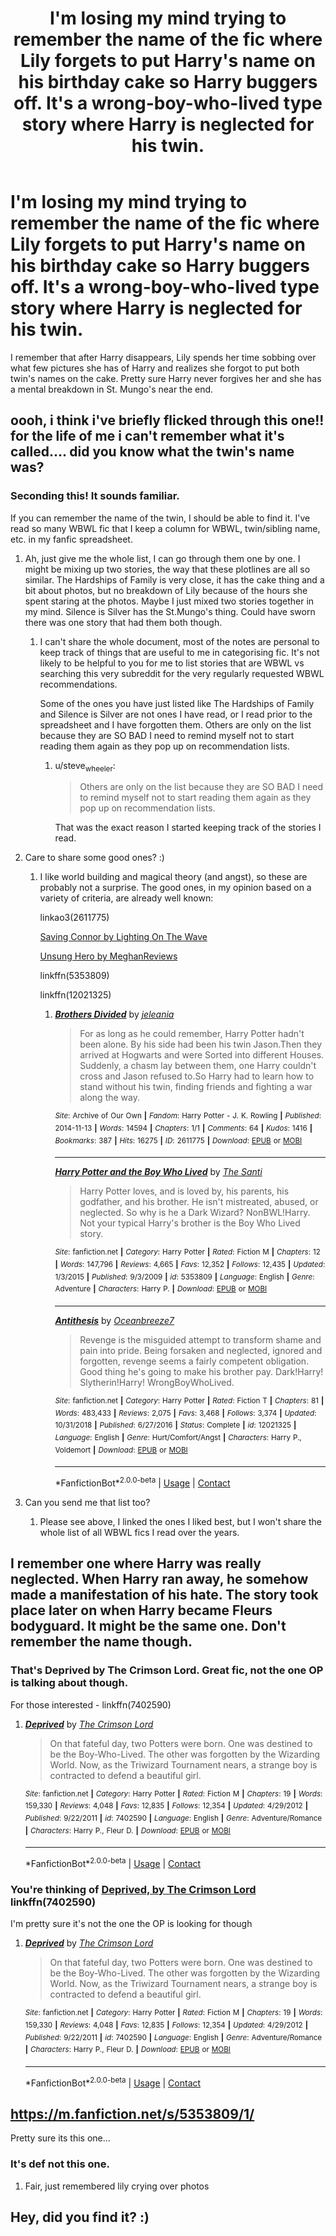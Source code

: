 #+TITLE: I'm losing my mind trying to remember the name of the fic where Lily forgets to put Harry's name on his birthday cake so Harry buggers off. It's a wrong-boy-who-lived type story where Harry is neglected for his twin.

* I'm losing my mind trying to remember the name of the fic where Lily forgets to put Harry's name on his birthday cake so Harry buggers off. It's a wrong-boy-who-lived type story where Harry is neglected for his twin.
:PROPERTIES:
:Author: EtherealEnigma2
:Score: 44
:DateUnix: 1598250851.0
:DateShort: 2020-Aug-24
:FlairText: What's That Fic?
:END:
I remember that after Harry disappears, Lily spends her time sobbing over what few pictures she has of Harry and realizes she forgot to put both twin's names on the cake. Pretty sure Harry never forgives her and she has a mental breakdown in St. Mungo's near the end.


** oooh, i think i've briefly flicked through this one!! for the life of me i can't remember what it's called.... did you know what the twin's name was?
:PROPERTIES:
:Author: macarena_macaroni
:Score: 9
:DateUnix: 1598262949.0
:DateShort: 2020-Aug-24
:END:

*** Seconding this! It sounds familiar.

If you can remember the name of the twin, I should be able to find it. I've read so many WBWL fic that I keep a column for WBWL, twin/sibling name, etc. in my fanfic spreadsheet.
:PROPERTIES:
:Author: alephnumber
:Score: 4
:DateUnix: 1598293745.0
:DateShort: 2020-Aug-24
:END:

**** Ah, just give me the whole list, I can go through them one by one. I might be mixing up two stories, the way that these plotlines are all so similar. The Hardships of Family is very close, it has the cake thing and a bit about photos, but no breakdown of Lily because of the hours she spent staring at the photos. Maybe I just mixed two stories together in my mind. Silence is Silver has the St.Mungo's thing. Could have sworn there was one story that had them both though.
:PROPERTIES:
:Author: EtherealEnigma2
:Score: 3
:DateUnix: 1598299391.0
:DateShort: 2020-Aug-25
:END:

***** I can't share the whole document, most of the notes are personal to keep track of things that are useful to me in categorising fic. It's not likely to be helpful to you for me to list stories that are WBWL vs searching this very subreddit for the very regularly requested WBWL recommendations.

Some of the ones you have just listed like The Hardships of Family and Silence is Silver are not ones I have read, or I read prior to the spreadsheet and I have forgotten them. Others are only on the list because they are SO BAD I need to remind myself not to start reading them again as they pop up on recommendation lists.
:PROPERTIES:
:Author: alephnumber
:Score: 3
:DateUnix: 1598310825.0
:DateShort: 2020-Aug-25
:END:

****** u/steve_wheeler:
#+begin_quote
  Others are only on the list because they are SO BAD I need to remind myself not to start reading them again as they pop up on recommendation lists.
#+end_quote

That was the exact reason I started keeping track of the stories I read.
:PROPERTIES:
:Author: steve_wheeler
:Score: 3
:DateUnix: 1598329770.0
:DateShort: 2020-Aug-25
:END:


**** Care to share some good ones? :)
:PROPERTIES:
:Score: 2
:DateUnix: 1598296773.0
:DateShort: 2020-Aug-24
:END:

***** I like world building and magical theory (and angst), so these are probably not a surprise. The good ones, in my opinion based on a variety of criteria, are already well known:

linkao3(2611775)

[[http://ffstories.net/lightning/fanfiction.php][Saving Connor by Lighting On The Wave]]

[[https://www.portkey-archive.org/story/6109/1][Unsung Hero by MeghanReviews]]

linkffn(5353809)

linkffn(12021325)
:PROPERTIES:
:Author: alephnumber
:Score: 3
:DateUnix: 1598310369.0
:DateShort: 2020-Aug-25
:END:

****** [[https://archiveofourown.org/works/2611775][*/Brothers Divided/*]] by [[https://www.archiveofourown.org/users/jeleania/pseuds/jeleania][/jeleania/]]

#+begin_quote
  For as long as he could remember, Harry Potter hadn't been alone. By his side had been his twin Jason.Then they arrived at Hogwarts and were Sorted into different Houses. Suddenly, a chasm lay between them, one Harry couldn't cross and Jason refused to.So Harry had to learn how to stand without his twin, finding friends and fighting a war along the way.
#+end_quote

^{/Site/:} ^{Archive} ^{of} ^{Our} ^{Own} ^{*|*} ^{/Fandom/:} ^{Harry} ^{Potter} ^{-} ^{J.} ^{K.} ^{Rowling} ^{*|*} ^{/Published/:} ^{2014-11-13} ^{*|*} ^{/Words/:} ^{14594} ^{*|*} ^{/Chapters/:} ^{1/1} ^{*|*} ^{/Comments/:} ^{64} ^{*|*} ^{/Kudos/:} ^{1416} ^{*|*} ^{/Bookmarks/:} ^{387} ^{*|*} ^{/Hits/:} ^{16275} ^{*|*} ^{/ID/:} ^{2611775} ^{*|*} ^{/Download/:} ^{[[https://archiveofourown.org/downloads/2611775/Brothers%20Divided.epub?updated_at=1568007415][EPUB]]} ^{or} ^{[[https://archiveofourown.org/downloads/2611775/Brothers%20Divided.mobi?updated_at=1568007415][MOBI]]}

--------------

[[https://www.fanfiction.net/s/5353809/1/][*/Harry Potter and the Boy Who Lived/*]] by [[https://www.fanfiction.net/u/1239654/The-Santi][/The Santi/]]

#+begin_quote
  Harry Potter loves, and is loved by, his parents, his godfather, and his brother. He isn't mistreated, abused, or neglected. So why is he a Dark Wizard? NonBWL!Harry. Not your typical Harry's brother is the Boy Who Lived story.
#+end_quote

^{/Site/:} ^{fanfiction.net} ^{*|*} ^{/Category/:} ^{Harry} ^{Potter} ^{*|*} ^{/Rated/:} ^{Fiction} ^{M} ^{*|*} ^{/Chapters/:} ^{12} ^{*|*} ^{/Words/:} ^{147,796} ^{*|*} ^{/Reviews/:} ^{4,665} ^{*|*} ^{/Favs/:} ^{12,352} ^{*|*} ^{/Follows/:} ^{12,435} ^{*|*} ^{/Updated/:} ^{1/3/2015} ^{*|*} ^{/Published/:} ^{9/3/2009} ^{*|*} ^{/id/:} ^{5353809} ^{*|*} ^{/Language/:} ^{English} ^{*|*} ^{/Genre/:} ^{Adventure} ^{*|*} ^{/Characters/:} ^{Harry} ^{P.} ^{*|*} ^{/Download/:} ^{[[http://www.ff2ebook.com/old/ffn-bot/index.php?id=5353809&source=ff&filetype=epub][EPUB]]} ^{or} ^{[[http://www.ff2ebook.com/old/ffn-bot/index.php?id=5353809&source=ff&filetype=mobi][MOBI]]}

--------------

[[https://www.fanfiction.net/s/12021325/1/][*/Antithesis/*]] by [[https://www.fanfiction.net/u/2317158/Oceanbreeze7][/Oceanbreeze7/]]

#+begin_quote
  Revenge is the misguided attempt to transform shame and pain into pride. Being forsaken and neglected, ignored and forgotten, revenge seems a fairly competent obligation. Good thing he's going to make his brother pay. Dark!Harry! Slytherin!Harry! WrongBoyWhoLived.
#+end_quote

^{/Site/:} ^{fanfiction.net} ^{*|*} ^{/Category/:} ^{Harry} ^{Potter} ^{*|*} ^{/Rated/:} ^{Fiction} ^{T} ^{*|*} ^{/Chapters/:} ^{81} ^{*|*} ^{/Words/:} ^{483,433} ^{*|*} ^{/Reviews/:} ^{2,075} ^{*|*} ^{/Favs/:} ^{3,468} ^{*|*} ^{/Follows/:} ^{3,374} ^{*|*} ^{/Updated/:} ^{10/31/2018} ^{*|*} ^{/Published/:} ^{6/27/2016} ^{*|*} ^{/Status/:} ^{Complete} ^{*|*} ^{/id/:} ^{12021325} ^{*|*} ^{/Language/:} ^{English} ^{*|*} ^{/Genre/:} ^{Hurt/Comfort/Angst} ^{*|*} ^{/Characters/:} ^{Harry} ^{P.,} ^{Voldemort} ^{*|*} ^{/Download/:} ^{[[http://www.ff2ebook.com/old/ffn-bot/index.php?id=12021325&source=ff&filetype=epub][EPUB]]} ^{or} ^{[[http://www.ff2ebook.com/old/ffn-bot/index.php?id=12021325&source=ff&filetype=mobi][MOBI]]}

--------------

*FanfictionBot*^{2.0.0-beta} | [[https://github.com/FanfictionBot/reddit-ffn-bot/wiki/Usage][Usage]] | [[https://www.reddit.com/message/compose?to=tusing][Contact]]
:PROPERTIES:
:Author: FanfictionBot
:Score: 2
:DateUnix: 1598310389.0
:DateShort: 2020-Aug-25
:END:


**** Can you send me that list too?
:PROPERTIES:
:Author: cc038
:Score: 2
:DateUnix: 1598300995.0
:DateShort: 2020-Aug-25
:END:

***** Please see above, I linked the ones I liked best, but I won't share the whole list of all WBWL fics I read over the years.
:PROPERTIES:
:Author: alephnumber
:Score: 2
:DateUnix: 1598311089.0
:DateShort: 2020-Aug-25
:END:


** I remember one where Harry was really neglected. When Harry ran away, he somehow made a manifestation of his hate. The story took place later on when Harry became Fleurs bodyguard. It might be the same one. Don't remember the name though.
:PROPERTIES:
:Author: nousernameslef
:Score: 2
:DateUnix: 1598292418.0
:DateShort: 2020-Aug-24
:END:

*** That's Deprived by The Crimson Lord. Great fic, not the one OP is talking about though.

For those interested - linkffn(7402590)
:PROPERTIES:
:Author: LF74FF
:Score: 3
:DateUnix: 1598293694.0
:DateShort: 2020-Aug-24
:END:

**** [[https://www.fanfiction.net/s/7402590/1/][*/Deprived/*]] by [[https://www.fanfiction.net/u/3269586/The-Crimson-Lord][/The Crimson Lord/]]

#+begin_quote
  On that fateful day, two Potters were born. One was destined to be the Boy-Who-Lived. The other was forgotten by the Wizarding World. Now, as the Triwizard Tournament nears, a strange boy is contracted to defend a beautiful girl.
#+end_quote

^{/Site/:} ^{fanfiction.net} ^{*|*} ^{/Category/:} ^{Harry} ^{Potter} ^{*|*} ^{/Rated/:} ^{Fiction} ^{M} ^{*|*} ^{/Chapters/:} ^{19} ^{*|*} ^{/Words/:} ^{159,330} ^{*|*} ^{/Reviews/:} ^{4,048} ^{*|*} ^{/Favs/:} ^{12,835} ^{*|*} ^{/Follows/:} ^{12,354} ^{*|*} ^{/Updated/:} ^{4/29/2012} ^{*|*} ^{/Published/:} ^{9/22/2011} ^{*|*} ^{/id/:} ^{7402590} ^{*|*} ^{/Language/:} ^{English} ^{*|*} ^{/Genre/:} ^{Adventure/Romance} ^{*|*} ^{/Characters/:} ^{Harry} ^{P.,} ^{Fleur} ^{D.} ^{*|*} ^{/Download/:} ^{[[http://www.ff2ebook.com/old/ffn-bot/index.php?id=7402590&source=ff&filetype=epub][EPUB]]} ^{or} ^{[[http://www.ff2ebook.com/old/ffn-bot/index.php?id=7402590&source=ff&filetype=mobi][MOBI]]}

--------------

*FanfictionBot*^{2.0.0-beta} | [[https://github.com/FanfictionBot/reddit-ffn-bot/wiki/Usage][Usage]] | [[https://www.reddit.com/message/compose?to=tusing][Contact]]
:PROPERTIES:
:Author: FanfictionBot
:Score: 2
:DateUnix: 1598293714.0
:DateShort: 2020-Aug-24
:END:


*** You're thinking of [[https://www.fanfiction.net/s/7402590/1/Deprived][Deprived, by The Crimson Lord]] linkffn(7402590)

I'm pretty sure it's not the one the OP is looking for though
:PROPERTIES:
:Author: mishystellar
:Score: 2
:DateUnix: 1598293773.0
:DateShort: 2020-Aug-24
:END:

**** [[https://www.fanfiction.net/s/7402590/1/][*/Deprived/*]] by [[https://www.fanfiction.net/u/3269586/The-Crimson-Lord][/The Crimson Lord/]]

#+begin_quote
  On that fateful day, two Potters were born. One was destined to be the Boy-Who-Lived. The other was forgotten by the Wizarding World. Now, as the Triwizard Tournament nears, a strange boy is contracted to defend a beautiful girl.
#+end_quote

^{/Site/:} ^{fanfiction.net} ^{*|*} ^{/Category/:} ^{Harry} ^{Potter} ^{*|*} ^{/Rated/:} ^{Fiction} ^{M} ^{*|*} ^{/Chapters/:} ^{19} ^{*|*} ^{/Words/:} ^{159,330} ^{*|*} ^{/Reviews/:} ^{4,048} ^{*|*} ^{/Favs/:} ^{12,835} ^{*|*} ^{/Follows/:} ^{12,354} ^{*|*} ^{/Updated/:} ^{4/29/2012} ^{*|*} ^{/Published/:} ^{9/22/2011} ^{*|*} ^{/id/:} ^{7402590} ^{*|*} ^{/Language/:} ^{English} ^{*|*} ^{/Genre/:} ^{Adventure/Romance} ^{*|*} ^{/Characters/:} ^{Harry} ^{P.,} ^{Fleur} ^{D.} ^{*|*} ^{/Download/:} ^{[[http://www.ff2ebook.com/old/ffn-bot/index.php?id=7402590&source=ff&filetype=epub][EPUB]]} ^{or} ^{[[http://www.ff2ebook.com/old/ffn-bot/index.php?id=7402590&source=ff&filetype=mobi][MOBI]]}

--------------

*FanfictionBot*^{2.0.0-beta} | [[https://github.com/FanfictionBot/reddit-ffn-bot/wiki/Usage][Usage]] | [[https://www.reddit.com/message/compose?to=tusing][Contact]]
:PROPERTIES:
:Author: FanfictionBot
:Score: 2
:DateUnix: 1598293796.0
:DateShort: 2020-Aug-24
:END:


** [[https://m.fanfiction.net/s/5353809/1/]]

Pretty sure its this one...
:PROPERTIES:
:Author: Demon_17
:Score: 2
:DateUnix: 1598263082.0
:DateShort: 2020-Aug-24
:END:

*** It's def not this one.
:PROPERTIES:
:Author: otrovik
:Score: 6
:DateUnix: 1598266154.0
:DateShort: 2020-Aug-24
:END:

**** Fair, just remembered lily crying over photos
:PROPERTIES:
:Author: Demon_17
:Score: 4
:DateUnix: 1598266798.0
:DateShort: 2020-Aug-24
:END:


** Hey, did you find it? :)
:PROPERTIES:
:Author: snake-doll
:Score: 1
:DateUnix: 1613259733.0
:DateShort: 2021-Feb-14
:END:

